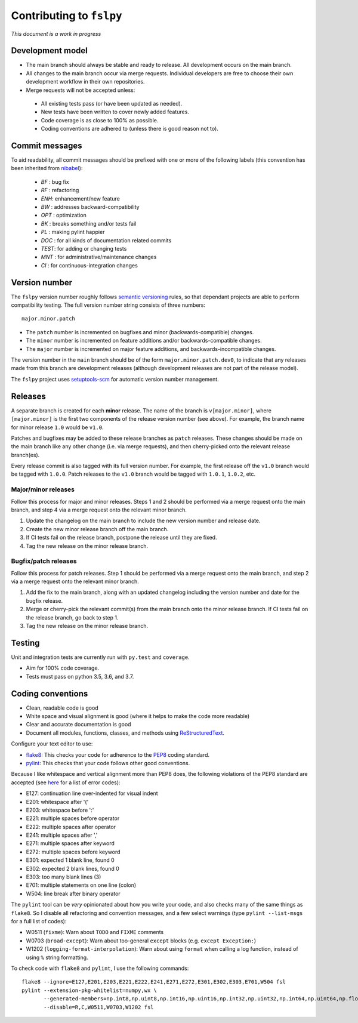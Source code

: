 Contributing to ``fslpy``
=========================


*This document is a work in progress*


Development model
-----------------


- The main branch should always be stable and ready to release. All
  development occurs on the main branch.

- All changes to the main branch occur via merge requests. Individual
  developers are free to choose their own development workflow in their own
  repositories.

- Merge requests will not be accepted unless:

 - All existing tests pass (or have been updated as needed).
 - New tests have been written to cover newly added features.
 - Code coverage is as close to 100% as possible.
 - Coding conventions are adhered to (unless there is good reason not to).


Commit messages
---------------


To aid readability, all commit messages should be prefixed with one or more of
the following labels (this convention has been inherited from `nibabel
<https://github.com/nipy/nibabel>`_):

  * *BF*  : bug fix
  * *RF*  : refactoring
  * *ENH*:  enhancement/new feature
  * *BW*  : addresses backward-compatibility
  * *OPT* : optimization
  * *BK*  : breaks something and/or tests fail
  * *PL*  : making pylint happier
  * *DOC* : for all kinds of documentation related commits
  * *TEST*: for adding or changing tests
  * *MNT* : for administrative/maintenance changes
  * *CI*  : for continuous-integration changes


Version number
--------------


The ``fslpy`` version number roughly follows `semantic versioning
<http://semver.org/>`_ rules, so that dependant projects are able to perform
compatibility testing.  The full version number string consists of three
numbers::

    major.minor.patch

- The ``patch`` number is incremented on bugfixes and minor
  (backwards-compatible) changes.

- The ``minor`` number is incremented on feature additions and/or
  backwards-compatible changes.

- The ``major`` number is incremented on major feature additions, and
  backwards-incompatible changes.


The version number in the ``main`` branch should be of the form
``major.minor.patch.dev0``, to indicate that any releases made from this
branch are development releases (although development releases are not part of
the release model).

The ``fslpy`` project uses `setuptools-scm
<https://setuptools-scm.readthedocs.io/>`_ for automatic version number
management.


Releases
--------


A separate branch is created for each **minor** release. The name of the
branch is ``v[major.minor]``, where ``[major.minor]`` is the first two
components of the release version number (see above). For example, the branch
name for minor release ``1.0`` would be ``v1.0``.


Patches and bugfixes may be added to these release branches as ``patch``
releases.  These changes should be made on the main branch like any other
change (i.e. via merge requests), and then cherry-picked onto the relevant
release branch(es).


Every release commit is also tagged with its full version number.  For
example, the first release off the ``v1.0`` branch would be tagged with
``1.0.0``.  Patch releases to the ``v1.0`` branch would be tagged with
``1.0.1``, ``1.0.2``, etc.


Major/minor releases
^^^^^^^^^^^^^^^^^^^^


Follow this process for major and minor releases. Steps 1 and 2 should be
performed via a merge request onto the main branch, and step 4 via a merge
request onto the relevant minor branch.


1. Update the changelog on the main branch to include the new version number
   and release date.
2. Create the new minor release branch off the main branch.
3. If CI tests fail on the release branch, postpone the release until they
   are fixed.
4. Tag the new release on the minor release branch.


Bugfix/patch releases
^^^^^^^^^^^^^^^^^^^^^


Follow this process for patch releases. Step 1 should be performed via
a merge request onto the main branch, and step 2 via a merge request onto
the relevant minor branch.


1. Add the fix to the main branch, along with an updated changelog including
   the version number and date for the bugfix release.
2. Merge or cherry-pick the relevant commit(s) from the main branch onto the
   minor release branch.
   If CI tests fail on the release branch, go back to step 1.
3. Tag the new release on the minor release branch.


Testing
-------


Unit and integration tests are currently run with ``py.test`` and
``coverage``.

- Aim for 100% code coverage.
- Tests must pass on python 3.5, 3.6, and 3.7.


Coding conventions
------------------


- Clean, readable code is good
- White space and visual alignment is good (where it helps to make the code
  more readable)
- Clear and accurate documentation is good
- Document all modules, functions, classes, and methods using
  `ReStructuredText <http://www.sphinx-doc.org/en/stable/rest.html>`_.


Configure your text editor to use:

- `flake8 <http://flake8.pycqa.org/en/latest/>`_: This checks your code for
  adherence to the `PEP8 <https://www.python.org/dev/peps/pep-0008/>`_ coding
  standard.

- `pylint <https://www.pylint.org/>`_: This checks that your code follows
  other good conventions.


Because I like whitespace and vertical alignment more than PEP8 does, the
following violations of the PEP8 standard are accepted (see
`here <https://pycodestyle.readthedocs.io/en/latest/intro.html#error-codes>`_
for a list of error codes):

- E127: continuation line over-indented for visual indent
- E201: whitespace after '('
- E203: whitespace before ':'
- E221: multiple spaces before operator
- E222: multiple spaces after operator
- E241: multiple spaces after ','
- E271: multiple spaces after keyword
- E272: multiple spaces before keyword
- E301: expected 1 blank line, found 0
- E302: expected 2 blank lines, found 0
- E303: too many blank lines (3)
- E701: multiple statements on one line (colon)
- W504: line break after binary operator


The ``pylint`` tool can be *very* opinionated about how you write your code,
and also checks many of the same things as ``flake8``. So I disable all
refactoring and convention messages, and a few select warnings (type ``pylint
--list-msgs`` for a full list of codes):

- W0511 (``fixme``): Warn about ``TODO`` and ``FIXME`` comments

- W0703 (``broad-except``): Warn about too-general ``except`` blocks (e.g.
  ``except Exception:``)

- W1202 (``logging-format-interpolation``): Warn about using ``format``
  when calling a log function, instead of using ``%`` string formatting.

To check code with ``flake8`` and ``pylint``, I use the following commands::


  flake8 --ignore=E127,E201,E203,E221,E222,E241,E271,E272,E301,E302,E303,E701,W504 fsl
  pylint --extension-pkg-whitelist=numpy,wx \
         --generated-members=np.int8,np.uint8,np.int16,np.uint16,np.int32,np.uint32,np.int64,np.uint64,np.float32,np.float64,np.float128,wx.PyDeadObjectError \
         --disable=R,C,W0511,W0703,W1202 fsl
